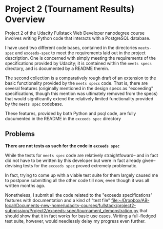 * Project 2 (Tournament Results) Overview
Project 2 of the Udacity Fullstack Web Developer nanodegree course
involves writing Python code that interacts with a PostgreSQL
database.

I have used two different code bases, contained in the directories
~meets-spec~ and ~exceeds-spec~ to meet the requirements laid out in
the project description. One is concerned with simply meeting the
requirements of the specifications provided by Udacity; it is
contained within the ~meets specs~ directory, and is documented by a
README therein.

The second collection is a comparatively rough draft of an extension
to the basic functionality provided by the ~meets specs~ code. That
is, there are several features (originally mentioned in the design
specs as "exceeding" specifications, though this mention was
ultimately removed from the specs) that would significantly extend the
relatively limited functionality provided by the ~meets spec~
codebase.

These features, provided by both Python and psql code, are fully
documented in the README in the ~exceeds spec~ directory

** Problems

*There are not tests as such for the code in ~exceeds spec~*

While the tests for ~meets spec~ code are relatively straightfoward--
and in fact did not have to be written by this developer but were in
fact already given--devising tests for the ~exceeds spec~ proved
extremely problematic.

In fact, trying to come up with a viable test suite for them largely
caused me to postpone submitting all the other code till now, even
though it was all written months ago.

Nonetheless, I submit all the code related to the "exceeds
specifications" features with documentation and a kind of "test file" 
[[file:exceeds-spec/tournament_demonstration.py][file:~/Dropbox/AB-local/Documents-new-home/udacity-courses/fullstack/project2-submission/Project2/exceeds-spec/tournament_demonstration.py]]
that should show that it in fact works for basic use cases. Writing a
full-fledged test suite, however, would needlessly delay my progress
even further.

